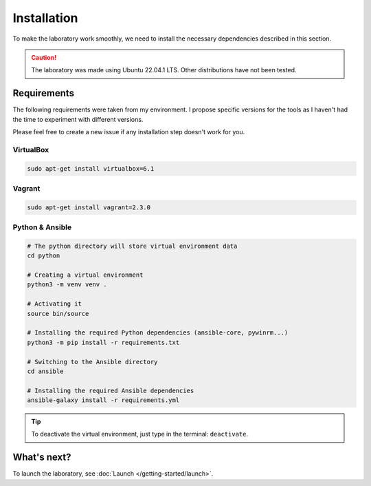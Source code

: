 Installation
============
To make the laboratory work smoothly, we need to install the necessary dependencies described in this section.

.. caution::

    The laboratory was made using Ubuntu 22.04.1 LTS. Other distributions have not been tested.

Requirements
------------
The following requirements were taken from my environment. I propose specific versions for the tools as I haven't had the time to experiment with different versions.

Please feel free to create a new issue if any installation step doesn't work for you.

VirtualBox
~~~~~~~~~~
.. code-block::

    sudo apt-get install virtualbox=6.1

Vagrant
~~~~~~~
.. code-block::
    
    sudo apt-get install vagrant=2.3.0

Python & Ansible
~~~~~~~~~~~~~~~~

.. code-block::

    # The python directory will store virtual environment data
    cd python

    # Creating a virtual environment
    python3 -m venv venv .

    # Activating it
    source bin/source
    
    # Installing the required Python dependencies (ansible-core, pywinrm...)
    python3 -m pip install -r requirements.txt

    # Switching to the Ansible directory
    cd ansible

    # Installing the required Ansible dependencies
    ansible-galaxy install -r requirements.yml

.. tip::

    To deactivate the virtual environment, just type in the terminal: ``deactivate``.

What's next?
------------
To launch the laboratory, see :doc:`Launch </getting-started/launch>`.